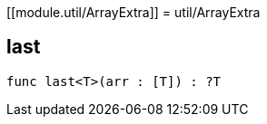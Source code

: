 [[module.util/ArrayExtra]]
= util/ArrayExtra

[[last]]
== last

[source.no-repl,motoko,subs=+macros]
----
func last<T>(arr : pass:[[]Tpass:[]]) : ?T
----



